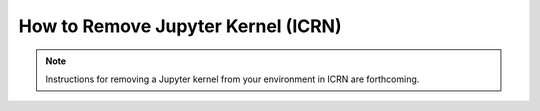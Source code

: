 How to Remove Jupyter Kernel (ICRN)
==================================

.. note::
   Instructions for removing a Jupyter kernel from your environment in ICRN are forthcoming. 